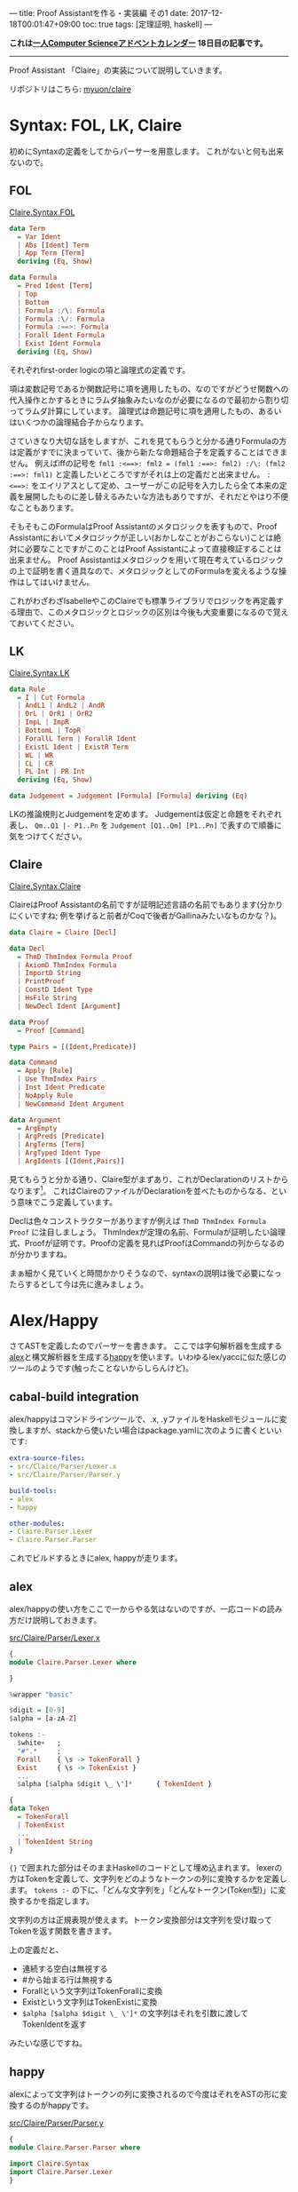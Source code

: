 ---
title: Proof Assistantを作る・実装編 その1
date: 2017-12-18T00:01:47+09:00
toc: true
tags: [定理証明, haskell]
---

*これは[[https://qiita.com/advent-calendar/2017/myuon_myon_cs][一人Computer Scienceアドベントカレンダー]] 18日目の記事です。*

-----

Proof Assistant 「Claire」の実装について説明していきます。

リポジトリはこちら: [[https://github.com/myuon/claire][myuon/claire]]

* Syntax: FOL, LK, Claire

初めにSyntaxの定義をしてからパーサーを用意します。
これがないと何も出来ないので。

** FOL

[[https://github.com/myuon/claire/blob/master/src/Claire/Syntax/FOL.hs][Claire.Syntax.FOL]]

#+BEGIN_SRC haskell
  data Term
    = Var Ident
    | Abs [Ident] Term
    | App Term [Term]
    deriving (Eq, Show)

  data Formula
    = Pred Ident [Term]
    | Top
    | Bottom
    | Formula :/\: Formula
    | Formula :\/: Formula
    | Formula :==>: Formula
    | Forall Ident Formula
    | Exist Ident Formula
    deriving (Eq, Show)
#+END_SRC

それぞれfirst-order logicの項と論理式の定義です。

項は変数記号であるか関数記号に項を適用したもの、なのですがどうせ関数への代入操作とかするときにラムダ抽象みたいなのが必要になるので最初から割り切ってラムダ計算にしています。
論理式は命題記号に項を適用したもの、あるいはいくつかの論理結合子からなります。

さていきなり大切な話をしますが、これを見てもらうと分かる通りFormulaの方は定義がすでに決まっていて、後から新たな命題結合子を定義することはできません。
例えばiffの記号を ~fml1 :<==>: fml2 = (fml1 :==>: fml2) :/\: (fml2 :==>: fml1)~ と定義したいところですがそれは上の定義だと出来ません。
~:<==>:~ をエイリアスとして定め、ユーザーがこの記号を入力したら全て本来の定義を展開したものに差し替えるみたいな方法もありですが、それだとやはり不便なこともあります。

そもそもこのFormulaはProof Assistantのメタロジックを表すもので、Proof Assistantにおいてメタロジックが正しい(おかしなことがおこらない)ことは絶対に必要なことですがこのことはProof Assistantによって直接検証することは出来ません。
Proof Assistantはメタロジックを用いて現在考えているロジックの上で証明を書く道具なので、メタロジックとしてのFormulaを変えるような操作はしてはいけません。

これがわざわざIsabelleやこのClaireでも標準ライブラリでロジックを再定義する理由で、このメタロジックとロジックの区別は今後も大変重要になるので覚えておいてください。


** LK

[[https://github.com/myuon/claire/blob/master/src/Claire/Syntax/LK.hs][Claire.Syntax.LK]]

#+BEGIN_SRC haskell
  data Rule
    = I | Cut Formula
    | AndL1 | AndL2 | AndR
    | OrL | OrR1 | OrR2
    | ImpL | ImpR
    | BottomL | TopR
    | ForallL Term | ForallR Ident
    | ExistL Ident | ExistR Term
    | WL | WR
    | CL | CR
    | PL Int | PR Int
    deriving (Eq, Show)

  data Judgement = Judgement [Formula] [Formula] deriving (Eq)
#+END_SRC

LKの推論規則とJudgementを定めます。
Judgementは仮定と命題をそれぞれ表し、 ~Qm..Q1 |- P1..Pn~ を ~Judgement [Q1..Qm] [P1..Pn]~ で表すので順番に気をつけてください。


** Claire

[[https://github.com/myuon/claire/blob/master/src/Claire/Syntax/Claire.hs][Claire.Syntax.Claire]]

ClaireはProof Assistantの名前ですが証明記述言語の名前でもあります(分かりにくいですね; 例を挙げると前者がCoqで後者がGallinaみたいなものかな？)。

#+BEGIN_SRC haskell
  data Claire = Claire [Decl]

  data Decl
    = ThmD ThmIndex Formula Proof
    | AxiomD ThmIndex Formula
    | ImportD String
    | PrintProof
    | ConstD Ident Type
    | HsFile String
    | NewDecl Ident [Argument]

  data Proof
    = Proof [Command]

  type Pairs = [(Ident,Predicate)]

  data Command
    = Apply [Rule]
    | Use ThmIndex Pairs
    | Inst Ident Predicate
    | NoApply Rule
    | NewCommand Ident Argument

  data Argument
    = ArgEmpty
    | ArgPreds [Predicate]
    | ArgTerms [Term]
    | ArgTyped Ident Type
    | ArgIdents [(Ident,Pairs)]
#+END_SRC

見てもらうと分かる通り、Claire型がまずあり、これがDeclarationのリストからなります[fn:1]。
これはClaireのファイルがDeclarationを並べたものからなる、という意味でこう定義しています。

Declは色々コンストラクターがありますが例えば ~ThmD ThmIndex Formula Proof~ に注目しましょう。
ThmIndexが定理の名前、Formulaが証明したい論理式、Proofが証明です。Proofの定義を見ればProofはCommandの列からなるのが分かりますね。

まぁ細かく見ていくと時間かかりそうなので、syntaxの説明は後で必要になったらするとして今は先に進みましょう。

* Alex/Happy

さてASTを定義したのでパーサーを書きます。
ここでは字句解析器を生成する[[https://www.haskell.org/alex/][alex]]と構文解析器を生成する[[https://www.haskell.org/happy/][happy]]を使います。いわゆるlex/yaccに似た感じのツールのようです(触ったことないからしらんけど)。

** cabal-build integration

alex/happyはコマンドラインツールで、.x, .yファイルをHaskellモジュールに変換しますが、stackから使いたい場合はpackage.yamlに次のように書くといいです:

#+BEGIN_SRC yaml
  extra-source-files:
  - src/Claire/Parser/Lexer.x
  - src/Claire/Parser/Parser.y

  build-tools:
  - alex
  - happy

  other-modules:
  - Claire.Parser.Lexer
  - Claire.Parser.Parser
#+END_SRC

これでビルドするときにalex, happyが走ります。

** alex

alex/happyの使い方をここで一からやる気はないのですが、一応コードの読み方だけ説明しておきます。

[[https://github.com/myuon/claire/blob/master/src/Claire/Parser/Lexer.x][src/Claire/Parser/Lexer.x]]

#+BEGIN_SRC haskell
  {
  module Claire.Parser.Lexer where

  }

  %wrapper "basic"

  $digit = [0-9]
  $alpha = [a-zA-Z]

  tokens :-
    $white+   ;
    "#".*     ;
    Forall    { \s -> TokenForall }
    Exist     { \s -> TokenExist }
    ...
    $alpha [$alpha $digit \_ \']*      { TokenIdent }

  {
  data Token
    = TokenForall
    | TokenExist
    ...
    | TokenIdent String
  }
#+END_SRC

~{}~ で囲まれた部分はそのままHaskellのコードとして埋め込まれます。
lexerの方はTokenを定義して、文字列をどのようなトークンの列に変換するかを定義します。 ~tokens :-~ の下に、「どんな文字列を」「どんなトークン(Token型)」に変換するかを指定します。

文字列の方は正規表現が使えます。トークン変換部分は文字列を受け取ってTokenを返す関数を書きます。

上の定義だと、

- 連続する空白は無視する
- #から始まる行は無視する
- Forallという文字列はTokenForallに変換
- Existという文字列はTokenExistに変換
- ~$alpha [$alpha $digit \_ \']*~ の文字列はそれを引数に渡してTokenIdentを返す

みたいな感じですね。

** happy

alexによって文字列はトークンの列に変換されるので今度はそれをASTの形に変換するのがhappyです。

[[https://github.com/myuon/claire/blob/master/src/Claire/Parser/Parser.y][src/Claire/Parser/Parser.y]]

#+BEGIN_SRC haskell
  {
  module Claire.Parser.Parser where

  import Claire.Syntax
  import Claire.Parser.Lexer
  }

  %name claireparser
  %name declparser Decl
  %name comparser Command
  %name folparser Formula
  %name termparser Term

  %tokentype { Token }

  %token
    forall    { TokenForall }
    exist     { TokenExist }
    ...

  %right '==>'
  %left and or
  %nonassoc '~'

  %right '=>'

  %%

  Laire :: { Laire }
    : Decls  { Laire $1 }

  Decls :: { [Decl] }
    : {- empty -}  { [] }
    | Decl Decls   { $1 : $2 }

  Decl :: { Decl }
    : theorem ident ':' Formula Proof  { ThmD $2 $4 $5 }
  ...

  {
  happyError s = error $ show s
  }

#+END_SRC

~%%~ より下の行がパーサーの定義です。書き方は大体BNFみたいな感じですね。
パーサーの定義の中で使えるtokenは事前に ~%%token~ のところで定義しておくと便利です。

本当はこの辺の定義を逐一見ていくべきかもしれませんが、一度にやると大変なので後で項目ごとに説明することにします。

** 実行

定義ができたら、パーサーを実行することが出来ます。

alexはalexScanTokens、happyは ~%name~ で指定したパーサーを関数として生成するのでそれを使って試してみます。

#+BEGIN_SRC haskell
  > folparser $ alexScanTokens $ "p ==> (q /\\ q' ==> r)"
  Pred "p" [] :==>: ((Pred "q" [] :/\: Pred "q'" []) :==>: Pred "r" [])

  > folparser $ alexScanTokens $ "P(a,b,c)"
  Pred "P" [Var "a", Var "b", Var "c"]

  > declparser $ alexScanTokens
    $ "theorem id: a ==> a \
    \ proof \
    \   apply (ImpR, I) \
    \ qed"
  ThmD "id" (Pred "a" [] :==>: Pred "a" []) (Proof [Apply [ImpR, I]])
#+END_SRC

みたいな感じになれば成功です。

* まとめ

今回はClaireのsyntaxとパーサーをalex/happyで書く話を簡単にしました。
といいつつsyntaxの説明を一切していないのでこれもそのうちしないとだめですね。

明日はLKのcheckerを書きます。

[fn:1] ソースコードの方直ってないかもしれないけど気にしないでください。もともと証明記述言語の方はlaireという名前にして区別しようかと思ったけど途中でめんどくさくなってやめた跡です。

